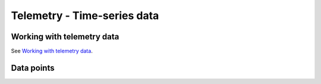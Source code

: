 Telemetry - Time-series data
===============================================



Working with telemetry data
---------------------------

See `Working with telemetry data`__.

.. __: https://thingsboard.io/docs/user-guide/telemetry/


.. uml::

   title  Telemetry data

   participant "Device" as TBDev order 10
   participant "ThingsBoard Server"  as TBSrv order 20 
   box "Server-side Application" #LightBlue
   participant "Server-side Application" as TBApp  order 30
   participant "Web UI" as WebUI  order 40
   end box

   == Telemetry Upload ==

   TBDev  ->  TBSrv: Telemetry upload API (**Device API**)

   == Timeseries data Query ==

   TBSrv  <-  TBApp: Timeseries data keys API (**REST API**)
   TBSrv  <-  TBApp: Timeseries data values API (**REST API**)
   ... other **Timeseries data Query API** ...

   == or Timeseries data Subscription ==

   TBSrv  <-  WebUI: subscription commands (**Websocket API**)
   TBSrv  ->  WebUI: subscription updates (**Websocket API**)



Data points
-----------------
